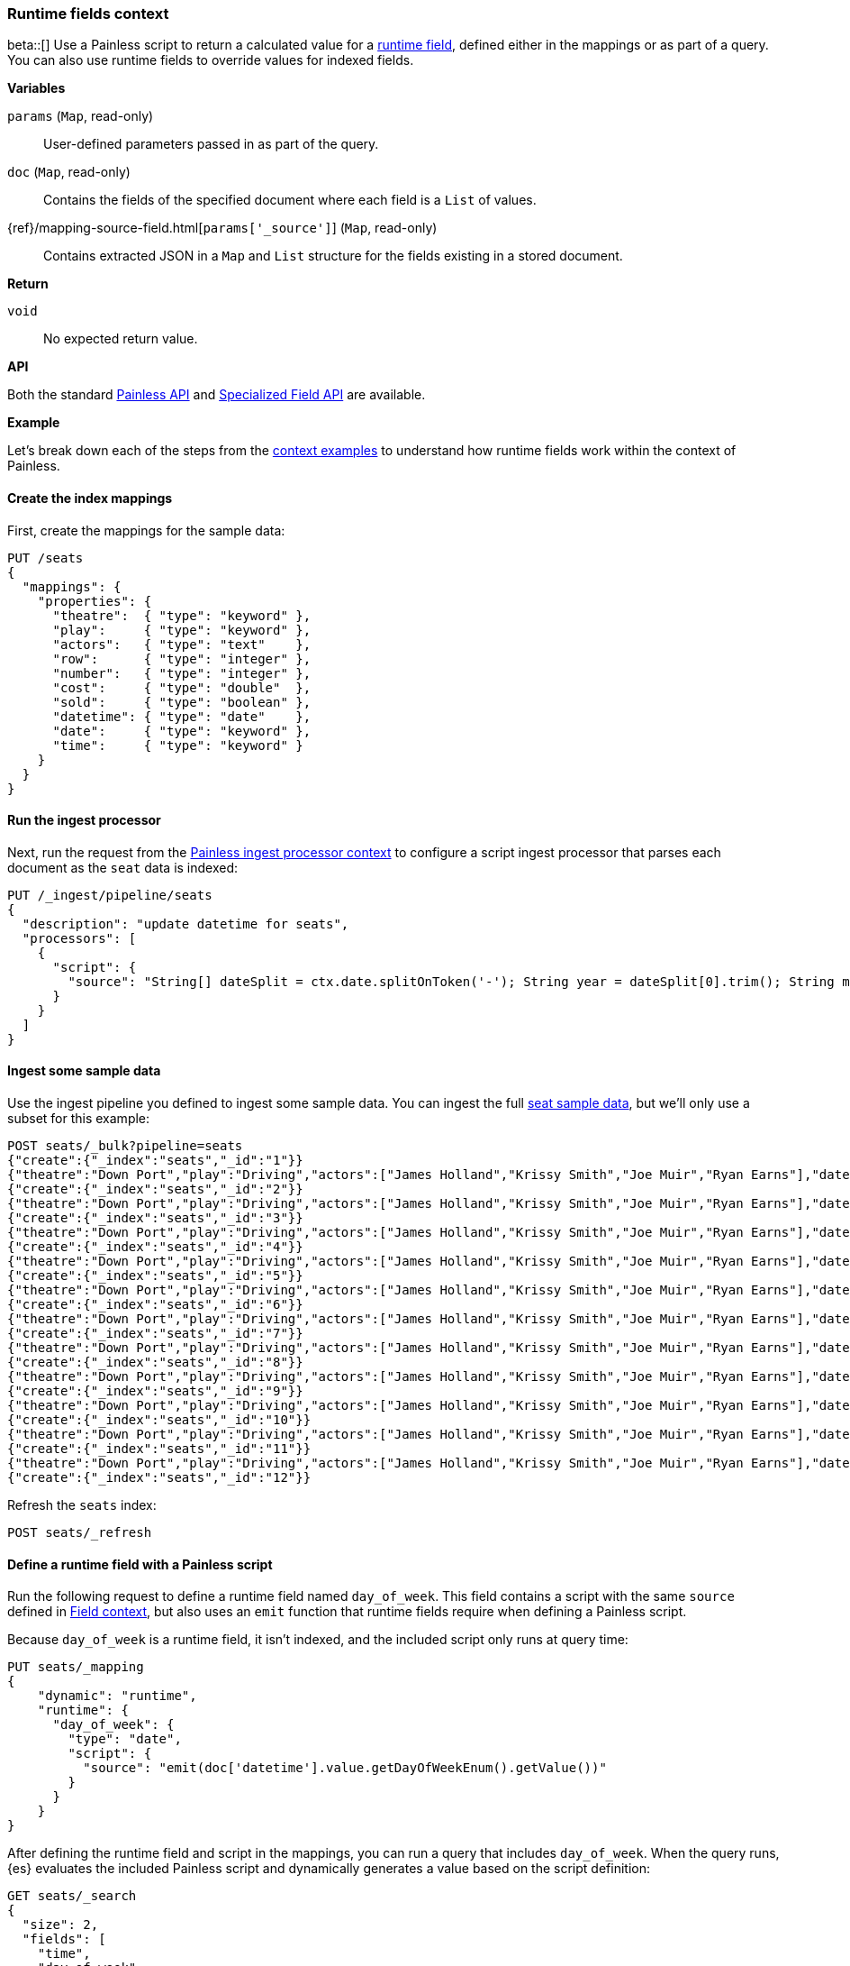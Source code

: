 [[painless-runtime-fields-context]]
=== Runtime fields context
beta::[]
Use a Painless script to return a calculated value for a
<<painless-runtime-fields,runtime field>>, defined either in the mappings or as
part of a query. You can also use runtime fields to override values for indexed
fields.

*Variables*

`params` (`Map`, read-only)::
        User-defined parameters passed in as part of the query.

`doc` (`Map`, read-only)::
        Contains the fields of the specified document where each field is a
        `List` of values.

{ref}/mapping-source-field.html[`params['_source']`] (`Map`, read-only)::
        Contains extracted JSON in a `Map` and `List` structure for the fields
        existing in a stored document.

*Return*

`void`::
        No expected return value.

*API*

Both the standard <<painless-api-reference-shared, Painless API>> and
<<painless-api-reference-field, Specialized Field API>> are available.


*Example*

Let's break down each of the steps from the
<<painless-context-examples,context examples>> to understand how runtime fields
work within the context of Painless.

[[painless-runtime-fields-mappings]]
==== Create the index mappings
First, create the mappings for the sample data:

[source,console]
----
PUT /seats
{
  "mappings": {
    "properties": {
      "theatre":  { "type": "keyword" },
      "play":     { "type": "keyword" },
      "actors":   { "type": "text"    },
      "row":      { "type": "integer" },
      "number":   { "type": "integer" },
      "cost":     { "type": "double"  },
      "sold":     { "type": "boolean" },
      "datetime": { "type": "date"    },
      "date":     { "type": "keyword" },
      "time":     { "type": "keyword" }
    }
  }
}
----

[[painless-runtime-fields-processor]]
==== Run the ingest processor
Next, run the request from the <<painless-ingest-processor-context,Painless ingest processor context>> to configure a script ingest processor that parses
each document as the `seat` data is indexed:

[source,console]
----
PUT /_ingest/pipeline/seats
{
  "description": "update datetime for seats",
  "processors": [
    {
      "script": {
        "source": "String[] dateSplit = ctx.date.splitOnToken('-'); String year = dateSplit[0].trim(); String month = dateSplit[1].trim(); if (month.length() == 1) { month = '0' + month; } String day = dateSplit[2].trim(); if (day.length() == 1) { day = '0' + day; } boolean pm = ctx.time.substring(ctx.time.length() - 2).equals('PM'); String[] timeSplit = ctx.time.substring(0, ctx.time.length() - 2).splitOnToken(':'); int hours = Integer.parseInt(timeSplit[0].trim()); int minutes = Integer.parseInt(timeSplit[1].trim()); if (pm) { hours += 12; } String dts = year + '-' + month + '-' + day + 'T' + (hours < 10 ? '0' + hours : '' + hours) + ':' + (minutes < 10 ? '0' + minutes : '' + minutes) + ':00+08:00'; ZonedDateTime dt = ZonedDateTime.parse(dts, DateTimeFormatter.ISO_OFFSET_DATE_TIME); ctx.datetime = dt.getLong(ChronoField.INSTANT_SECONDS)*1000L;"
      }
    }
  ]
}
----
// TEST[continued]

[[painless-runtime-fields-ingest]]
==== Ingest some sample data
Use the ingest pipeline you defined to ingest some sample data. You
can ingest the full https://download.elastic.co/demos/painless/contexts/seats.json[seat sample data], but we'll only use a subset for this example:

[source,console]
----
POST seats/_bulk?pipeline=seats
{"create":{"_index":"seats","_id":"1"}}
{"theatre":"Down Port","play":"Driving","actors":["James Holland","Krissy Smith","Joe Muir","Ryan Earns"],"date":"2018-4-1","time":"3:00PM","row":1,"number":1,"cost":30,"sold":false}
{"create":{"_index":"seats","_id":"2"}}
{"theatre":"Down Port","play":"Driving","actors":["James Holland","Krissy Smith","Joe Muir","Ryan Earns"],"date":"2018-4-1","time":"3:00PM","row":1,"number":2,"cost":30,"sold":false}
{"create":{"_index":"seats","_id":"3"}}
{"theatre":"Down Port","play":"Driving","actors":["James Holland","Krissy Smith","Joe Muir","Ryan Earns"],"date":"2018-4-1","time":"3:00PM","row":1,"number":3,"cost":30,"sold":true}
{"create":{"_index":"seats","_id":"4"}}
{"theatre":"Down Port","play":"Driving","actors":["James Holland","Krissy Smith","Joe Muir","Ryan Earns"],"date":"2018-4-1","time":"3:00PM","row":1,"number":4,"cost":30,"sold":false}
{"create":{"_index":"seats","_id":"5"}}
{"theatre":"Down Port","play":"Driving","actors":["James Holland","Krissy Smith","Joe Muir","Ryan Earns"],"date":"2018-4-1","time":"3:00PM","row":1,"number":5,"cost":30,"sold":false}
{"create":{"_index":"seats","_id":"6"}}
{"theatre":"Down Port","play":"Driving","actors":["James Holland","Krissy Smith","Joe Muir","Ryan Earns"],"date":"2018-4-1","time":"3:00PM","row":1,"number":6,"cost":30,"sold":true}
{"create":{"_index":"seats","_id":"7"}}
{"theatre":"Down Port","play":"Driving","actors":["James Holland","Krissy Smith","Joe Muir","Ryan Earns"],"date":"2018-4-1","time":"3:00PM","row":1,"number":7,"cost":30,"sold":true}
{"create":{"_index":"seats","_id":"8"}}
{"theatre":"Down Port","play":"Driving","actors":["James Holland","Krissy Smith","Joe Muir","Ryan Earns"],"date":"2018-4-1","time":"3:00PM","row":1,"number":8,"cost":30,"sold":false}
{"create":{"_index":"seats","_id":"9"}}
{"theatre":"Down Port","play":"Driving","actors":["James Holland","Krissy Smith","Joe Muir","Ryan Earns"],"date":"2018-4-1","time":"3:00PM","row":1,"number":9,"cost":30,"sold":true}
{"create":{"_index":"seats","_id":"10"}}
{"theatre":"Down Port","play":"Driving","actors":["James Holland","Krissy Smith","Joe Muir","Ryan Earns"],"date":"2018-4-1","time":"3:00PM","row":1,"number":10,"cost":30,"sold":false}
{"create":{"_index":"seats","_id":"11"}}
{"theatre":"Down Port","play":"Driving","actors":["James Holland","Krissy Smith","Joe Muir","Ryan Earns"],"date":"2018-4-1","time":"3:00PM","row":1,"number":11,"cost":30,"sold":false}
{"create":{"_index":"seats","_id":"12"}}
----
// TEST[continued]

Refresh the `seats` index:

[source,console]
----
POST seats/_refresh
----
// TEST[continued]

[[painless-runtime-fields-definition]]
==== Define a runtime field with a Painless script
Run the following request to define a runtime field named `day_of_week`. This
field contains a script with the same `source` defined in
<<painless-field-context,Field context>>, but also uses an `emit` function
that runtime fields require when defining a Painless script.

Because `day_of_week` is a runtime field, it isn't indexed, and the included
script only runs at query time:

[source,console]
----
PUT seats/_mapping
{
    "dynamic": "runtime",
    "runtime": {
      "day_of_week": {
        "type": "date",
        "script": {
          "source": "emit(doc['datetime'].value.getDayOfWeekEnum().getValue())"
        }
      }
    }
}
----
// TEST[continued]

After defining the runtime field and script in the mappings, you can run a
query that includes `day_of_week`. When the query runs, {es} evaluates the
included Painless script and dynamically generates a value based on the script
definition:

[source,console]
----
GET seats/_search
{
  "size": 2,
  "fields": [
    "time",
    "day_of_week"
  ],
  "_source": false
}
----
// TEST[continued]

The response includes `day_of_week` for each hit. {es} calculates the value for
this field dynamically at search time by operating on the `datetime` field
defined in the mappings.

[source,console-result]
----
{
  ...
  "hits" : {
    "total" : {
      "value" : 11,
      "relation" : "eq"
    },
    "max_score" : 1.0,
    "hits" : [
      {
        "_index" : "seats",
        "_id" : "1",
        "_score" : 1.0,
        "fields" : {
          "time" : [
            "3:00PM"
          ],
          "day_of_week" : [
            "1970-01-01T00:00:00.007Z"
          ]
        }
      },
      {
        "_index" : "seats",
        "_id" : "2",
        "_score" : 1.0,
        "fields" : {
          "time" : [
            "3:00PM"
          ],
          "day_of_week" : [
            "1970-01-01T00:00:00.007Z"
          ]
        }
      }
    ]
  }
}
----
// TESTRESPONSE[s/\.\.\./"took" : $body.took,"timed_out" : $body.timed_out,"_shards" : $body._shards,/]
// TESTRESPONSE[s/"value" : "11"/"value": $body.hits.total.value/]

This is just one example of how you can use runtime fields. You can include
Painless scripts in the context of runtime fields to override values for
indexed fields or create fields that exist only as part of the query.

See the {ref}/runtime.html[runtime fields] documentation for more information
about how to use runtime fields.
